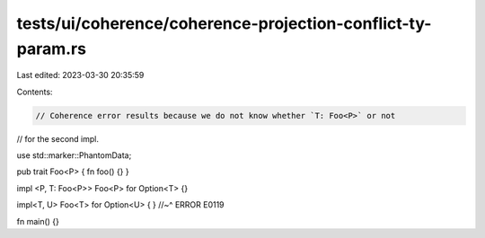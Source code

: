 tests/ui/coherence/coherence-projection-conflict-ty-param.rs
============================================================

Last edited: 2023-03-30 20:35:59

Contents:

.. code-block:: rs

    // Coherence error results because we do not know whether `T: Foo<P>` or not
// for the second impl.

use std::marker::PhantomData;

pub trait Foo<P> { fn foo() {} }

impl <P, T: Foo<P>> Foo<P> for Option<T> {}

impl<T, U> Foo<T> for Option<U> { }
//~^ ERROR E0119

fn main() {}


